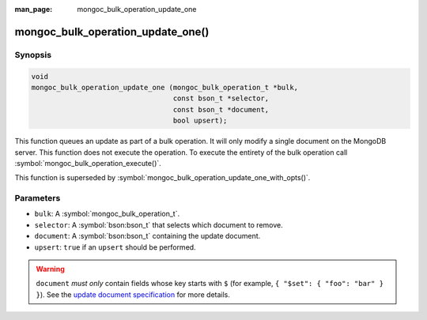 :man_page: mongoc_bulk_operation_update_one

mongoc_bulk_operation_update_one()
==================================

Synopsis
--------

.. code-block:: c

  void
  mongoc_bulk_operation_update_one (mongoc_bulk_operation_t *bulk,
                                    const bson_t *selector,
                                    const bson_t *document,
                                    bool upsert);

This function queues an update as part of a bulk operation. It will only modify a single document on the MongoDB server. This function does not execute the operation. To execute the entirety of the bulk operation call :symbol:`mongoc_bulk_operation_execute()`.

This function is superseded by :symbol:`mongoc_bulk_operation_update_one_with_opts()`.

Parameters
----------

* ``bulk``: A :symbol:`mongoc_bulk_operation_t`.
* ``selector``: A :symbol:`bson:bson_t` that selects which document to remove.
* ``document``: A :symbol:`bson:bson_t` containing the update document.
* ``upsert``: ``true`` if an ``upsert`` should be performed.

.. warning::

  ``document`` *must only* contain fields whose key starts with ``$`` (for example, ``{ "$set": { "foo": "bar" } }``). See the `update document specification <https://www.mongodb.com/docs/manual/reference/operator/update/>`_ for more details.

.. seealso::

  | :symbol:`mongoc_bulk_operation_update()`

  | :symbol:`mongoc_bulk_operation_update_one_with_opts()`

